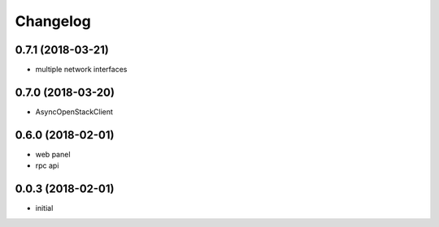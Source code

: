 
Changelog
=========

0.7.1 (2018-03-21)
------------------

* multiple network interfaces

0.7.0 (2018-03-20)
------------------

* AsyncOpenStackClient

0.6.0 (2018-02-01)
------------------

* web panel
* rpc api

0.0.3 (2018-02-01)
------------------

* initial
